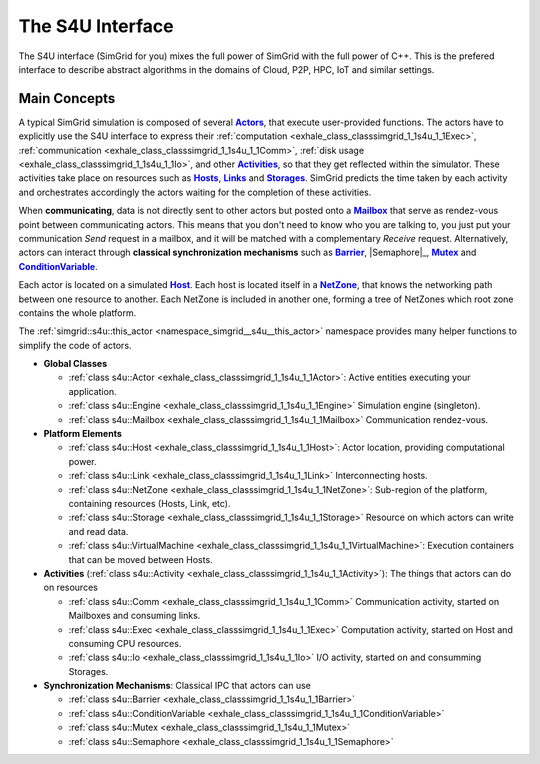 .. _S4U_doc:

The S4U Interface
=================

.. raw:: html

   <object id="TOC" data="graphical-toc.svg" width="100%" type="image/svg+xml"></object>
   <script>
   window.onload=function() { // Wait for the SVG to be loaded before changing it
     var elem=document.querySelector("#TOC").contentDocument.getElementById("S4UBox")
     elem.style="opacity:0.93999999;fill:#ff0000;fill-opacity:0.1";
   }
   </script>
   <br/>
   <br/>

The S4U interface (SimGrid for you) mixes the full power of SimGrid
with the full power of C++. This is the prefered interface to describe
abstract algorithms in the domains of Cloud, P2P, HPC, IoT and similar
settings.

Main Concepts
-------------

A typical SimGrid simulation is composed of several |Actors|_, that
execute user-provided functions. The actors have to explicitly use the
S4U interface to express their
:ref:`computation <exhale_class_classsimgrid_1_1s4u_1_1Exec>`,
:ref:`communication <exhale_class_classsimgrid_1_1s4u_1_1Comm>`,
:ref:`disk usage <exhale_class_classsimgrid_1_1s4u_1_1Io>`,
and other |Activities|_, so that they get reflected within the
simulator. These activities take place on resources such as |Hosts|_,
|Links|_ and |Storages|_. SimGrid predicts the time taken by each
activity and orchestrates accordingly the actors waiting for the
completion of these activities.


When **communicating**, data is not directly sent to other actors but
posted onto a |Mailbox|_ that serve as rendez-vous point between
communicating actors. This means that you don't need to know who you
are talking to, you just put your communication `Send` request in a
mailbox, and it will be matched with a complementary `Receive`
request.  Alternatively, actors can interact through **classical
synchronization mechanisms** such as |Barrier|_, |Semaphore|_,
|Mutex|_ and |ConditionVariable|_.

Each actor is located on a simulated |Host|_. Each host is located
itself in a |NetZone|_, that knows the networking path between one
resource to another. Each NetZone is included in another one, forming
a tree of NetZones which root zone contains the whole platform.

The :ref:`simgrid::s4u::this_actor
<namespace_simgrid__s4u__this_actor>` namespace provides many helper
functions to simplify the code of actors.

- **Global Classes**

  - :ref:`class s4u::Actor <exhale_class_classsimgrid_1_1s4u_1_1Actor>`:
    Active entities executing your application.
  - :ref:`class s4u::Engine <exhale_class_classsimgrid_1_1s4u_1_1Engine>`
    Simulation engine (singleton).
  - :ref:`class s4u::Mailbox <exhale_class_classsimgrid_1_1s4u_1_1Mailbox>`
    Communication rendez-vous.

- **Platform Elements**

  - :ref:`class s4u::Host <exhale_class_classsimgrid_1_1s4u_1_1Host>`:
    Actor location, providing computational power.
  - :ref:`class s4u::Link <exhale_class_classsimgrid_1_1s4u_1_1Link>`
    Interconnecting hosts.
  - :ref:`class s4u::NetZone <exhale_class_classsimgrid_1_1s4u_1_1NetZone>`:
    Sub-region of the platform, containing resources (Hosts, Link, etc).
  - :ref:`class s4u::Storage <exhale_class_classsimgrid_1_1s4u_1_1Storage>`
    Resource on which actors can write and read data.
  - :ref:`class s4u::VirtualMachine <exhale_class_classsimgrid_1_1s4u_1_1VirtualMachine>`:
    Execution containers that can be moved between Hosts.

- **Activities** (:ref:`class s4u::Activity <exhale_class_classsimgrid_1_1s4u_1_1Activity>`):
  The things that actors can do on resources

  - :ref:`class s4u::Comm <exhale_class_classsimgrid_1_1s4u_1_1Comm>`
    Communication activity, started on Mailboxes and consuming links.
  - :ref:`class s4u::Exec <exhale_class_classsimgrid_1_1s4u_1_1Exec>`
    Computation activity, started on Host and consuming CPU resources.
  - :ref:`class s4u::Io <exhale_class_classsimgrid_1_1s4u_1_1Io>`
    I/O activity, started on and consumming Storages.

- **Synchronization Mechanisms**: Classical IPC that actors can use

  - :ref:`class s4u::Barrier <exhale_class_classsimgrid_1_1s4u_1_1Barrier>`
  - :ref:`class s4u::ConditionVariable <exhale_class_classsimgrid_1_1s4u_1_1ConditionVariable>`
  - :ref:`class s4u::Mutex <exhale_class_classsimgrid_1_1s4u_1_1Mutex>`
  - :ref:`class s4u::Semaphore <exhale_class_classsimgrid_1_1s4u_1_1Semaphore>`


.. |Actors| replace:: **Actors**
.. _Actors: api/classsimgrid_1_1s4u_1_1Actor.html

.. |Activities| replace:: **Activities**
.. _Activities: api/classsimgrid_1_1s4u_1_1Activity.html

.. |Hosts| replace:: **Hosts**
.. _Hosts: api/classsimgrid_1_1s4u_1_1Host.html

.. |Links| replace:: **Links**
.. _Links: api/classsimgrid_1_1s4u_1_1Link.html

.. |Storages| replace:: **Storages**
.. _Storages: api/classsimgrid_1_1s4u_1_1Storage.html

.. |VirtualMachines| replace:: **VirtualMachines**
.. _VirtualMachines: api/classsimgrid_1_1s4u_1_1VirtualMachine.html

.. |Host| replace:: **Host**
.. _Host: api/classsimgrid_1_1s4u_1_1Host.html

.. |Mailbox| replace:: **Mailbox**
.. _Mailbox: api/classsimgrid_1_1s4u_1_1Mailbox.html

.. |NetZone| replace:: **NetZone**
.. _NetZone: api/classsimgrid_1_1s4u_1_1NetZone.html

.. |Barrier| replace:: **Barrier**
.. _Barrier: api/classsimgrid_1_1s4u_1_1Barrier.html

.. |ConditionVariable| replace:: **ConditionVariable**
.. _ConditionVariable: api/classsimgrid_1_1s4u_1_1ConditionVariable.html

.. |Mutex| replace:: **Mutex**
.. _Mutex: api/classsimgrid_1_1s4u_1_1Mutex.html
